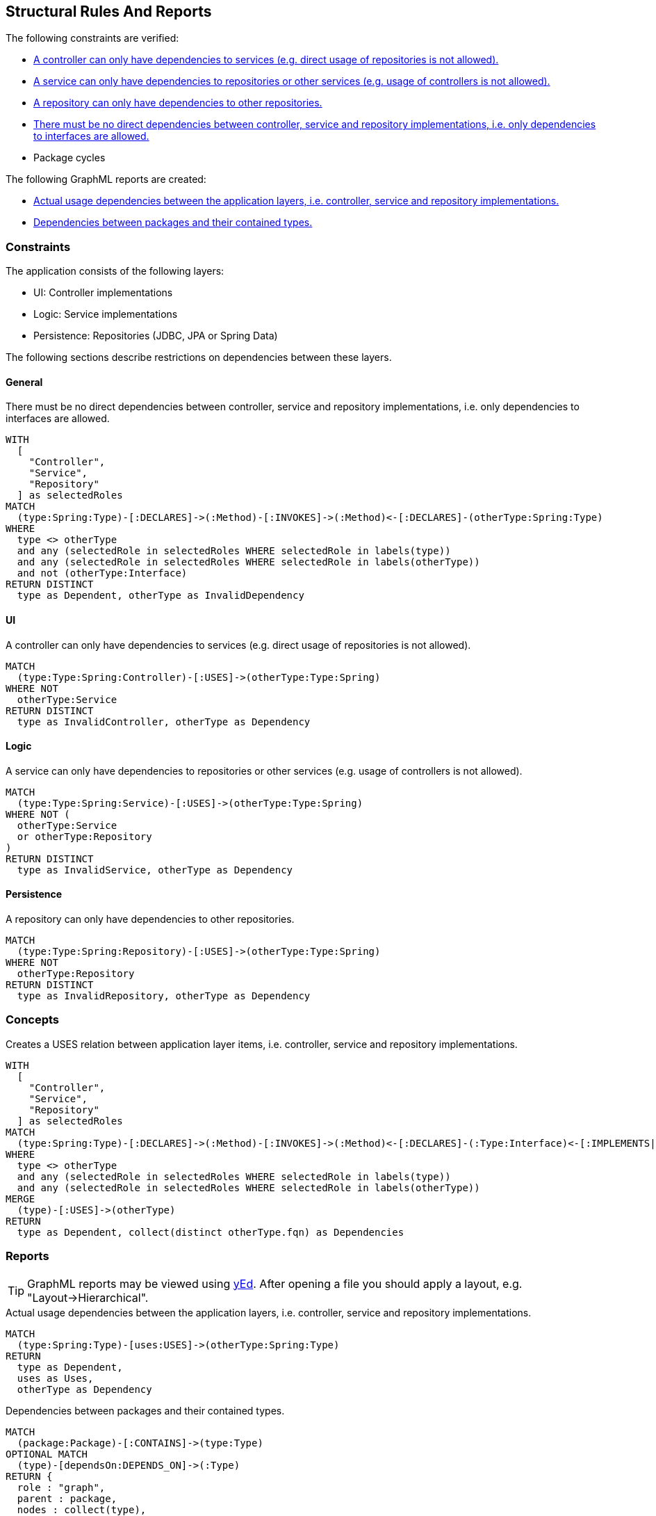 [[structure:Default]]
[role=group,includesConstraints="structure:ControllerDependencies,structure:ServiceDependencies,structure:RepositoryDependencies,structure:ImplementationDependencies,dependency:PackageCycles",includesConcepts="structure:PackageDependencies.graphml,structure:LayerDependencies.graphml"]
== Structural Rules And Reports

The following constraints are verified:

- <<structure:ControllerDependencies>>
- <<structure:ServiceDependencies>>
- <<structure:RepositoryDependencies>>
- <<structure:ImplementationDependencies>>
- Package cycles

The following GraphML reports are created:

- <<structure:LayerDependencies.graphml>>
- <<structure:PackageDependencies.graphml>>

=== Constraints

The application consists of the following layers:

- UI: Controller implementations
- Logic: Service implementations
- Persistence: Repositories (JDBC, JPA or Spring Data)

The following sections describe restrictions on dependencies between these layers.


==== General

[[structure:ImplementationDependencies]]
[source,cypher,role=constraint,requiresConcepts="spring-mvc:Controller,spring-mvc:Service,spring-data:Repository"]
.There must be no direct dependencies between controller, service and repository implementations, i.e. only dependencies to interfaces are allowed.
----
WITH
  [
    "Controller",
    "Service",
    "Repository"
  ] as selectedRoles
MATCH
  (type:Spring:Type)-[:DECLARES]->(:Method)-[:INVOKES]->(:Method)<-[:DECLARES]-(otherType:Spring:Type)
WHERE
  type <> otherType
  and any (selectedRole in selectedRoles WHERE selectedRole in labels(type))
  and any (selectedRole in selectedRoles WHERE selectedRole in labels(otherType))
  and not (otherType:Interface)
RETURN DISTINCT
  type as Dependent, otherType as InvalidDependency
----


==== UI

[[structure:ControllerDependencies]]
[source,cypher,role=constraint,requiresConcepts="structure:LayerDependencies"]
.A controller can only have dependencies to services (e.g. direct usage of repositories is not allowed).
----
MATCH
  (type:Type:Spring:Controller)-[:USES]->(otherType:Type:Spring)
WHERE NOT
  otherType:Service
RETURN DISTINCT
  type as InvalidController, otherType as Dependency
----


==== Logic

[[structure:ServiceDependencies]]
[source,cypher,role=constraint,requiresConcepts="structure:LayerDependencies"]
.A service can only have dependencies to repositories or other services (e.g. usage of controllers is not allowed).
----
MATCH
  (type:Type:Spring:Service)-[:USES]->(otherType:Type:Spring)
WHERE NOT (
  otherType:Service
  or otherType:Repository
)
RETURN DISTINCT
  type as InvalidService, otherType as Dependency
----


==== Persistence

[[structure:RepositoryDependencies]]
[source,cypher,role=constraint,requiresConcepts="structure:LayerDependencies"]
.A repository can only have dependencies to other repositories.
----
MATCH
  (type:Type:Spring:Repository)-[:USES]->(otherType:Type:Spring)
WHERE NOT
  otherType:Repository
RETURN DISTINCT
  type as InvalidRepository, otherType as Dependency
----


=== Concepts

[[structure:LayerDependencies]]
[source,cypher,role=concept,requiresConcepts="spring-mvc:Controller,spring-mvc:Service,spring-data:Repository"]
.Creates a USES relation between application layer items, i.e. controller, service and repository implementations.
----
WITH
  [
    "Controller",
    "Service",
    "Repository"
  ] as selectedRoles
MATCH
  (type:Spring:Type)-[:DECLARES]->(:Method)-[:INVOKES]->(:Method)<-[:DECLARES]-(:Type:Interface)<-[:IMPLEMENTS|EXTENDS*]-(otherType:Spring:Type)
WHERE
  type <> otherType
  and any (selectedRole in selectedRoles WHERE selectedRole in labels(type))
  and any (selectedRole in selectedRoles WHERE selectedRole in labels(otherType))
MERGE
  (type)-[:USES]->(otherType)
RETURN
  type as Dependent, collect(distinct otherType.fqn) as Dependencies
----


=== Reports

TIP: GraphML reports may be viewed using http://www.yworks.com/en/products/yfiles/yed/[yEd]. After opening a file you
should apply a layout, e.g. "Layout->Hierarchical".


[[structure:LayerDependencies.graphml]]
[source,cypher,role=concept,requiresConcepts="structure:LayerDependencies"]
.Actual usage dependencies between the application layers, i.e. controller, service and repository implementations.
----
MATCH
  (type:Spring:Type)-[uses:USES]->(otherType:Spring:Type)
RETURN
  type as Dependent,
  uses as Uses,
  otherType as Dependency
----


[[structure:PackageDependencies.graphml]]
[source,cypher,role=concept]
.Dependencies between packages and their contained types.
----
MATCH
  (package:Package)-[:CONTAINS]->(type:Type)
OPTIONAL MATCH
  (type)-[dependsOn:DEPENDS_ON]->(:Type)
RETURN {
  role : "graph",
  parent : package,
  nodes : collect(type),
  relationships : collect(dependsOn)
} as TypesPerPackage
----
